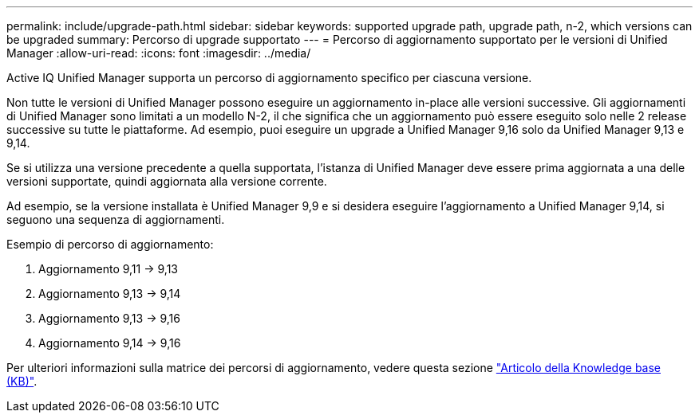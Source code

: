 ---
permalink: include/upgrade-path.html 
sidebar: sidebar 
keywords: supported upgrade path, upgrade path, n-2, which versions can be upgraded 
summary: Percorso di upgrade supportato 
---
= Percorso di aggiornamento supportato per le versioni di Unified Manager
:allow-uri-read: 
:icons: font
:imagesdir: ../media/


[role="lead"]
Active IQ Unified Manager supporta un percorso di aggiornamento specifico per ciascuna versione.

Non tutte le versioni di Unified Manager possono eseguire un aggiornamento in-place alle versioni successive. Gli aggiornamenti di Unified Manager sono limitati a un modello N-2, il che significa che un aggiornamento può essere eseguito solo nelle 2 release successive su tutte le piattaforme. Ad esempio, puoi eseguire un upgrade a Unified Manager 9,16 solo da Unified Manager 9,13 e 9,14.

Se si utilizza una versione precedente a quella supportata, l'istanza di Unified Manager deve essere prima aggiornata a una delle versioni supportate, quindi aggiornata alla versione corrente.

Ad esempio, se la versione installata è Unified Manager 9,9 e si desidera eseguire l'aggiornamento a Unified Manager 9,14, si seguono una sequenza di aggiornamenti.

.Esempio di percorso di aggiornamento:
. Aggiornamento 9,11 -> 9,13
. Aggiornamento 9,13 -> 9,14
. Aggiornamento 9,13 -> 9,16
. Aggiornamento 9,14 -> 9,16


Per ulteriori informazioni sulla matrice dei percorsi di aggiornamento, vedere questa sezione https://kb.netapp.com/Advice_and_Troubleshooting/Data_Infrastructure_Management/Active_IQ_Unified_Manager/What_is_the_upgrade_path_for_Active_IQ_Unified_Manager_versions["Articolo della Knowledge base (KB)"].
